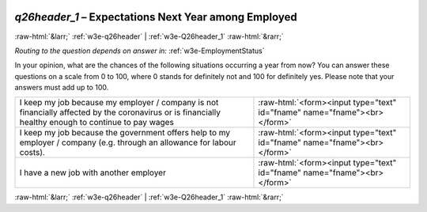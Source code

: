 .. _w3e-q26header_1:

 
 .. role:: raw-html(raw) 
        :format: html 

`q26header_1` – Expectations Next Year among Employed
=====================================================


:raw-html:`&larr;` :ref:`w3e-q26header` | :ref:`w3e-Q26header_1` :raw-html:`&rarr;` 

*Routing to the question depends on answer in:* :ref:`w3e-EmploymentStatus`

In your opinion, what are the chances of the following situations occurring a year from now? You can answer these questions on a scale from 0 to 100, where 0 stands for definitely not and 100 for definitely yes. Please note that your answers must add up to 100.

.. csv-table::
   :delim: |

           I keep my job because my employer / company is not financially affected by the coronavirus or is financially healthy enough to continue to pay wages | :raw-html:`<form><input type="text" id="fname" name="fname"><br></form>`
           I keep my job because the government offers help to my employer / company (e.g. through an allowance for labour costs). | :raw-html:`<form><input type="text" id="fname" name="fname"><br></form>`
           I have a new job with another employer | :raw-html:`<form><input type="text" id="fname" name="fname"><br></form>`

.. image:: ../_screenshots/w3-q26header_1.png


:raw-html:`&larr;` :ref:`w3e-q26header` | :ref:`w3e-Q26header_1` :raw-html:`&rarr;` 

